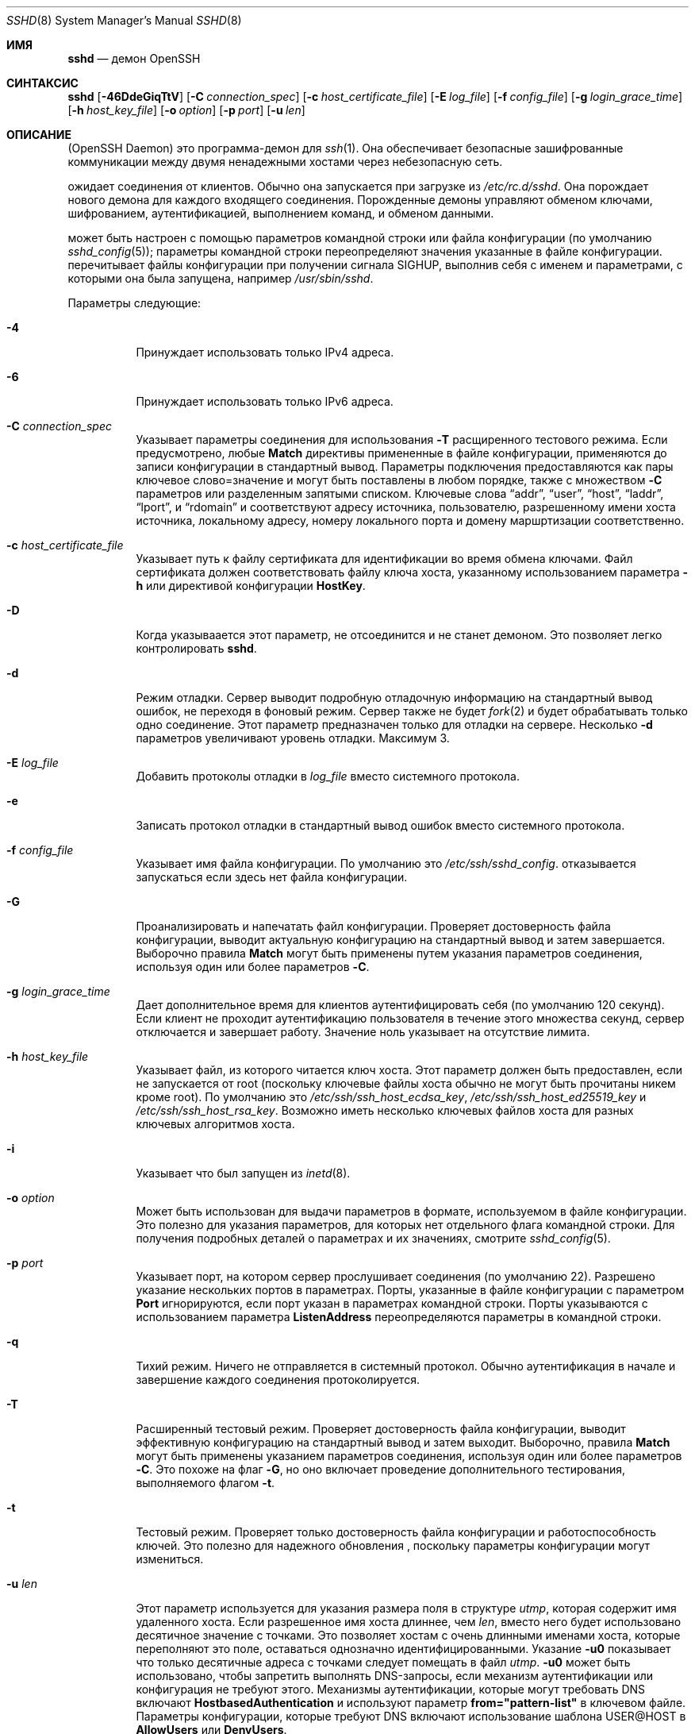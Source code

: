 .\"
.\" Author: Tatu Ylonen <ylo@cs.hut.fi>
.\" Copyright (c) 1995 Tatu Ylonen <ylo@cs.hut.fi>, Espoo, Finland
.\"                    All rights reserved
.\"
.\" As far as I am concerned, the code I have written for this software
.\" can be used freely for any purpose.  Any derived versions of this
.\" software must be clearly marked as such, and if the derived work is
.\" incompatible with the protocol description in the RFC file, it must be
.\" called by a name other than "ssh" or "Secure Shell".
.\"
.\" Copyright (c) 1999,2000 Markus Friedl.  All rights reserved.
.\" Copyright (c) 1999 Aaron Campbell.  All rights reserved.
.\" Copyright (c) 1999 Theo de Raadt.  All rights reserved.
.\"
.\" Redistribution and use in source and binary forms, with or without
.\" modification, are permitted provided that the following conditions
.\" are met:
.\" 1. Redistributions of source code must retain the above copyright
.\"    notice, this list of conditions and the following disclaimer.
.\" 2. Redistributions in binary form must reproduce the above copyright
.\"    notice, this list of conditions and the following disclaimer in the
.\"    documentation and/or other materials provided with the distribution.
.\"
.\" THIS SOFTWARE IS PROVIDED BY THE AUTHOR ``AS IS'' AND ANY EXPRESS OR
.\" IMPLIED WARRANTIES, INCLUDING, BUT NOT LIMITED TO, THE IMPLIED WARRANTIES
.\" OF MERCHANTABILITY AND FITNESS FOR A PARTICULAR PURPOSE ARE DISCLAIMED.
.\" IN NO EVENT SHALL THE AUTHOR BE LIABLE FOR ANY DIRECT, INDIRECT,
.\" INCIDENTAL, SPECIAL, EXEMPLARY, OR CONSEQUENTIAL DAMAGES (INCLUDING, BUT
.\" NOT LIMITED TO, PROCUREMENT OF SUBSTITUTE GOODS OR SERVICES; LOSS OF USE,
.\" DATA, OR PROFITS; OR BUSINESS INTERRUPTION) HOWEVER CAUSED AND ON ANY
.\" THEORY OF LIABILITY, WHETHER IN CONTRACT, STRICT LIABILITY, OR TORT
.\" (INCLUDING NEGLIGENCE OR OTHERWISE) ARISING IN ANY WAY OUT OF THE USE OF
.\" THIS SOFTWARE, EVEN IF ADVISED OF THE POSSIBILITY OF SUCH DAMAGE.
.\"
.\" $OpenBSD: sshd.8,v 1.325 2023/09/19 20:37:07 deraadt Exp $
.Dd $Mdocdate: September 19 2023 $
.Dt SSHD 8
.Os
.Sh ИМЯ
.Nm sshd
.Nd демон OpenSSH
.Sh СИНТАКСИС
.Nm sshd
.Bk -words
.Op Fl 46DdeGiqTtV
.Op Fl C Ar connection_spec
.Op Fl c Ar host_certificate_file
.Op Fl E Ar log_file
.Op Fl f Ar config_file
.Op Fl g Ar login_grace_time
.Op Fl h Ar host_key_file
.Op Fl o Ar option
.Op Fl p Ar port
.Op Fl u Ar len
.Ek
.Sh ОПИСАНИЕ
.Nm
(OpenSSH Daemon) это программа-демон для
.Xr ssh 1 .
Она обеспечивает безопасные зашифрованные коммуникации между двумя ненадежными хостами
через небезопасную сеть.
.Pp
.Nm
ожидает соединения от клиентов.
Обычно она запускается при загрузке из
.Pa /etc/rc.d/sshd .
Она порождает нового
демона для каждого входящего соединения.
Порожденные демоны управляют
обменом ключами, шифрованием, аутентификацией, выполнением команд,
и обменом данными.
.Pp
.Nm
может быть настроен с помощью параметров командной строки или файла конфигурации
(по умолчанию
.Xr sshd_config 5 ) ;
параметры командной строки переопределяют значения указанные в
файле конфигурации.
.Nm
перечитывает файлы конфигурации при получении сигнала
.Dv SIGHUP ,
выполнив себя с именем и параметрами, с которыми она была запущена, например\&
.Pa /usr/sbin/sshd .
.Pp
Параметры следующие:
.Bl -tag -width Ds
.It Fl 4
Принуждает
.Nm
использовать только IPv4 адреса.
.It Fl 6
Принуждает
.Nm
использовать только IPv6 адреса.
.It Fl C Ar connection_spec
Указывает параметры соединения для использования
.Fl T
расщиренного тестового режима.
Если предусмотрено, любые
.Cm Match
директивы примененные в файле конфигурации, применяются до
записи конфигурации в стандартный вывод.
Параметры подключения предоставляются как пары ключевое слово=значение и могут быть
поставлены в любом порядке, также с множеством
.Fl C
параметров или разделенным запятыми списком.
Ключевые слова
.Dq addr ,
.Dq user ,
.Dq host ,
.Dq laddr ,
.Dq lport ,
и
.Dq rdomain
и соответствуют адресу источника, пользователю, разрешенному имени хоста источника,
локальному адресу, номеру локального порта и домену маршртизации соответственно.
.It Fl c Ar host_certificate_file
Указывает путь к файлу сертификата для идентификации
.Nm
во время обмена ключами.
Файл сертификата должен соответствовать файлу ключа хоста, указанному использованием параметра
.Fl h
или директивой конфигурации
.Cm HostKey .
.It Fl D
Когда указываается этот параметр,
.Nm
не отсоединится и не станет демоном.
Это позволяет легко контролировать
.Nm sshd .
.It Fl d
Режим отладки.
Сервер выводит подробную отладочную информацию на стандартный вывод ошибок,
не переходя в фоновый режим.
Сервер также не будет
.Xr fork 2
и будет обрабатывать только одно соединение.
Этот параметр предназначен только для отладки на сервере.
Несколько
.Fl d
параметров увеличивают уровень отладки.
Максимум 3.
.It Fl E Ar log_file
Добавить протоколы отладки в 
.Ar log_file
вместо системного протокола.
.It Fl e
Записать протокол отладки в стандартный вывод ошибок вместо системного протокола.
.It Fl f Ar config_file
Указывает имя файла конфигурации.
По умолчанию это
.Pa /etc/ssh/sshd_config .
.Nm
отказывается запускаться если здесь нет файла конфигурации.
.It Fl G
Проанализировать и напечатать файл конфигурации.
Проверяет достоверность файла конфигурации, выводит актуальную конфигурацию
на стандартный вывод и затем завершается.
Выборочно правила
.Cm Match
могут быть применены путем указания параметров соединения, используя один или более параметров
.Fl C .
.It Fl g Ar login_grace_time
Дает дополнительное время для клиентов аутентифицировать себя (по умолчанию
120 секунд).
Если клиент не проходит аутентификацию пользователя в течение
этого множества секунд, сервер отключается и завершает работу.
Значение ноль указывает на отсутствие лимита.
.It Fl h Ar host_key_file
Указывает файл, из которого читается ключ хоста.
Этот параметр должен быть предоставлен, если
.Nm
не запускается от root (поскольку
ключевые файлы хоста обычно не могут быть прочитаны никем кроме root).
По умолчанию это
.Pa /etc/ssh/ssh_host_ecdsa_key ,
.Pa /etc/ssh/ssh_host_ed25519_key
и
.Pa /etc/ssh/ssh_host_rsa_key .
Возможно иметь несколько ключевых файлов хоста для
разных ключевых алгоритмов хоста.
.It Fl i
Указывает что
.Nm
был запущен из
.Xr inetd 8 .
.It Fl o Ar option
Может быть использован для выдачи параметров в формате, используемом в файле конфигурации.
Это полезно для указания параметров, для которых нет отдельного
флага командной строки.
Для получения подробных деталей о параметрах и их значениях, смотрите
.Xr sshd_config 5 .
.It Fl p Ar port
Указывает порт, на котором сервер прослушивает соединения
(по умолчанию 22).
Разрешено указание нескольких портов в параметрах.
Порты, указанные в файле конфигурации с параметром
.Cm Port
игнорируются, если порт указан в параметрах командной строки.
Порты указываются с использованием параметра
.Cm ListenAddress
переопределяются параметры в командной строки.
.It Fl q
Тихий режим.
Ничего не отправляется в системный протокол.
Обычно аутентификация в начале и завершение каждого соединения протоколируется.
.It Fl T
Расширенный тестовый режим.
Проверяет достоверность файла конфигурации, выводит эффективную конфигурацию
на стандартный вывод и затем выходит.
Выборочно, правила
.Cm Match
могут быть применены указанием параметров соединения, используя один или более параметров
.Fl C .
Это похоже на флаг
.Fl G ,
но оно включает проведение дополнительного тестирования, выполняемого флагом
.Fl t .
.It Fl t
Тестовый режим.
Проверяет только достоверность файла конфигурации и работоспособность ключей.
Это полезно для надежного обновления
.Nm 
, поскольку параметры конфигурации могут измениться.
.It Fl u Ar len
Этот параметр используется для указания размера поля в структуре
.Vt utmp ,
которая содержит имя удаленного хоста.
Если разрешенное имя хоста длиннее, чем
.Ar len ,
вместо него будет использовано десятичное значение с точками.
Это позволяет хостам с очень длинными именами хоста, которые 
переполняют это поле, оставаться однозначно идентифицированными.
Указание
.Fl u0
показывает что только десятичные адреса с точками
следует помещать в файл
.Pa utmp .
.Fl u0
может быть использовано, чтобы запретить
.Nm
выполнять DNS-запросы, если механизм аутентификации
или конфигурация не требуют этого.
Механизмы аутентификации, которые могут требовать DNS включают
.Cm HostbasedAuthentication
и используют параметр
.Cm from="pattern-list"
в ключевом файле.
Параметры конфигурации, которые требуют DNS включают использование шаблона
USER@HOST в
.Cm AllowUsers
или
.Cm DenyUsers .
.It Fl V
Отображает номер версии и завершается.
.El
.Sh АУТЕНТИФИКАЦИЯ
OpenSSH SSH демон поддерживает только протокол SSH 2.
Каждый хост имеет свой специфичный ключ,
используемый для идентификации хоста.
Всякий раз, когда клиент подключается, демон отвечает свой публичный ключ
вместе с ответом.
Клиент сравнивает
ключ хоста со свой собственной базой данных для проверки, что он не изменился.
Дальнейшая секретность обеспечивается соглашением о ключах Диффи-Хеллмана.
Результатом такого согласования ключей является общий сеансовый ключ.
Остальная часть сеанса шифруется с использованием симметричного шифра.
Клиент выбирает используемый алгоритм шифрования
из числа предложенных сервером.
Кроме того, целостность сеанса обеспечивается
с помощью криптографического ключа аутентификации (MAC).
.Pp
Наконец, сервер и клиент вступают в диалог аутентификации.
Клиент пытается аутентифицировать себя, используя
аутентификацию на основе хоста, аутентификацию с
открытым ключом, аутентификацию по
запросу-ответу
или аутентификацию по паролю.
.Pp
Независимо от типа аутентификации, учетная запись проверяется, чтобы
убедиться, что она доступна.  Учетная запись недоступна, если она
заблокирована, указана в
.Cm DenyUsers
или его группа указана в
.Cm DenyGroups
\&. Определение заблокированной учетной записи зависит от системы. Некоторые платформы
имеют собственную базу данных учетных записей (например, AIX), а некоторые изменяют поле пароля (
.Ql \&*LK\&*
в Solaris и UnixWare,
.Ql \&*
в HP-UX, содержащий
.Ql Nologin
в Tru64,
ведущий
.Ql \&*LOCKED\&*
в FreeBSD и ведущий
.Ql \&!
на большинстве Linux-систем).
Если существует требование отключить аутентификацию по паролю
для учетной записи, сохраняя при этом доступ к открытому ключу, то в поле пароль
должно быть установлено значение, отличное от этих значений (например,
.Ql NP
или
.Ql \&*NP\&*
).
.Pp
Если клиент успешно прошел аутентификацию, открывается диалог для
подготовки сеанса.
В это время клиент может запросить
такие действия, как выделение псевдо-терминала, переадресация соединений X11,
переадресация TCP-соединений или переадресация
соединения агента аутентификации по защищенному каналу.
.Pp
После этого клиент запрашивает либо интерактивную оболочку, либо выполнение
неинтерактивной команды, которую
.Nm
выполнит через пользовательскую оболочку, используя свой параметр
.Fl c .
Затем стороны переходят в режим сеанса.
В этом режиме любая из сторон может отправлять
данные в любое время, и такие данные передаются в/из
командной строки или команды на стороне сервера, и терминала пользователя на стороне клиента.
.Pp
Когда пользовательская программа завершает работу и все переадресованные X11 и другие
соединения закрыты, сервер отправляет клиенту статус завершения команды, и обе стороны завершают работу.
.Sh ПРОЦЕСС ВХОДА В СИСТЕМУ
Когда пользователь успешно входит в систему,
.Nm
выполняет следующие действия:
.Bl -enum -offset indent
.It
Если для входа используется tty и не была указана ни одна команда,
выводится время последнего входа в систему и
.Pa /etc/motd
(если это не запрещено в файле конфигурации или с помощью
.Pa ~/.hushlogin ;
смотрите раздел
.Sx FILES
).
.It
Если для входа используется tty, записывается время входа в систему.
.It
Проверяются
.Pa /etc/nologin и
.Pa /var/run/nologin ;
если таковой существует, выводится содержимое и завершается
(если только он не является root).
.It
Запускается с обычными правами пользователя.
.It
Настраивает базовую среду.
.It
Читает содержимое файла файла
.Pa ~/.ssh/environment ,
если он существует, и пользователям разрешено изменять свое окружение.
Смотрите параметр
.Cm PermitUserEnvironment
в
.Xr sshd_config 5 .
.It
Переходит в домашний каталог пользователя.
.It
Если
.Pa ~/.ssh/rc
существует и параметр
.Xr sshd_config 5
.Cm PermitUserRC
установлен, запускает его; если же существует
.Pa /etc/ssh/sshrc ,
то запускает
его; в противном случае запускается
.Xr xauth 1 .
Файлы
.Dq rc
передаются
протоколу аутентификации X11 и cookie из стандартного ввода.
Смотрите
.Sx SSHRC ,
ниже.
.It
Запускает оболочку пользователя или команду.
Все команды выполняются под учетной записью пользователя, как указано в
системной базе данных паролей.
.El
.Sh SSHRC
Если файл
.Pa ~/.ssh/rc
существует,
.Xr sh 1
запускает его после чтения файлов
окружения, но перед запуском пользовательской оболочки или команды.
Он не должен выдавать никаких выходных данных в стандартный вывод; вместо этого должна использоваться стандартный вывод ошибок.
Если используется переадресация X11, она получит пару "proto cookie" в
своем стандартном вводе(и
.Ev DISPLAY
в своем окружении).
Скрипт должен вызывать
.Xr xauth 1
потому что
.Nm
не будет автоматически запускать xauth для добавления X11 cookie.
.Pp
Основное назначение этого файла - запустить любые процедуры инициализации, которые могут потребоваться до того, как домашний каталог пользователя станет
доступным; AFS является конкретным примером такой среды.
.Pp
Этот файл, вероятно, будет содержать некоторый код инициализации, за которым последует
что-то похожее на:
.Bd -literal -offset 3n
if read proto cookie && [ -n "$DISPLAY" ]; then
	if [ `echo $DISPLAY | cut -c1-10` = 'localhost:' ]; then
		# X11UseLocalhost=yes
		echo add unix:`echo $DISPLAY |
		    cut -c11-` $proto $cookie
	else
		# X11UseLocalhost=no
		echo add $DISPLAY $proto $cookie
	fi | xauth -q -
fi
.Ed
.Pp
Если этот файл не существует,
.Pa /etc/ssh/sshrc
запускается, и если
он также не существует, для добавления cookie используется xauth.
.Sh ФОРМАТ ФАЙЛА AUTHORIZED_KEYS
.Cm AuthorizedKeysFile
указывает файлы, содержащие открытые ключи для
аутентификации с помощью открытого ключа;
если этот параметр не указан, по умолчанию это
.Pa ~/.ssh/authorized_keys
и
.Pa ~/.ssh/authorized_keys2 .
Каждая строка файла содержит один
ключ (пустые строки и строки, начинающиеся с
.Ql #
игнорируются как
комментарии).
Открытые ключи состоят из следующих полей, разделенных пробелами:
параметры, тип ключа, ключ в кодировке base64, комментарий.
Поле параметры является необязательным.
Поддерживаются следующие типы ключей:
.Pp
.Bl -item -compact -offset indent
.It
sk-ecdsa-sha2-nistp256@openssh.com
.It
ecdsa-sha2-nistp256
.It
ecdsa-sha2-nistp384
.It
ecdsa-sha2-nistp521
.It
sk-ssh-ed25519@openssh.com
.It
ssh-ed25519
.It
ssh-dss
.It
ssh-rsa
.El
.Pp
Поле для комментариев ни для чего не используется (но может быть удобным для
пользователя при идентификации ключа).
.Pp
Обратите внимание, что длина строк в этом файле может составлять несколько сотен байт
(из-за размера кодировки с открытым ключом)
, но не более 8 килобайт, что позволяет использовать ключи RSA объемом до 16 килобит.
Вы не хотите вводить их; вместо этого скопируйте
.Pa id_dsa.pub ,
.Pa id_ecdsa.pub ,
.Pa id_ecdsa_sk.pub ,
.Pa id_ed25519.pub ,
.Pa id_ed25519_sk.pub ,
или
.Pa id_rsa.pub
файл и отредактируйте его.
.Pp
.Nm
устанавливает минимальный размер модуля ключа RSA в 1024 бита.
.Pp
Параметры (если таковые имеются) состоят из
спецификаций опций, разделенных запятыми.
Пробелы не допускаются, за исключением двойных кавычек.
Поддерживаются следующие спецификации параметров (обратите
внимание, что ключевые слова параметров не чувствительны к регистру):
.Bl -tag -width Ds
.It Cm agent-forwarding
Включает переадресацию агента аутентификации, которая ранее была отключена с помощью параметра
.Cm restrict
.It Cm cert-authority
Указывает, что указанный ключ является центром сертификации (CA), которому
доверено проверять подписанные сертификаты для аутентификации пользователя.
.Pp
Сертификаты могут содержать ограничения доступа, аналогичные этим параметрам ключа.
Если присутствуют как ограничения сертификата, так и параметры ключа, применяется наиболее
строгое объединение из них.
.It Cm command="command"
Указывает, что команда выполняется всякий раз, когда этот ключ используется для
аутентификации.
Команда, введенная пользователем (если таковая имеется), игнорируется.
Команда выполняется с помощью pty, если клиент запрашивает pty;
в противном случае она выполняется без tty.
Если требуется 8-битный чистый канал,
не нужно запрашивать pty или следует указать
.Cm no-pty .
Кавычка может быть включена в команду с обратной косой чертой перед ней.
.Pp
Этот параметр может быть полезен
для ограничения доступа к определенным открытым ключам для выполнения только определенной операции.
Примером может служить ключ, который разрешает удаленное резервное копирование, но ни что иное.
Обратите внимание, что клиент может указать переадресацию по протоколу TCP и/или X11, если они явно не запрещены, например, с помощью параметра ключа
.Cm restrict .
.Pp
Команда, первоначально предоставленная клиентом, доступна в переменной среды
.Ev SSH_ORIGINAL_COMMAND .
Обратите внимание, что этот параметр применяется к командной строке, выполнению команды или подсистемы.
Также обратите внимание, что эта команда может быть заменена директивой
.Xr sshd_config 5
.Cm ForceCommand .
.Pp
Если указана команда и принудительная команда встроена в сертификат, используемый для аутентификации, то сертификат будет принят только в том случае, если эти
две команды идентичны.
.It Cm environment="NAME=value"
Указывает, что строка должна быть добавлена в среду при
входе в систему с использованием этого ключа.
Переменные среды, заданные таким образом, 
переопределяют другие значения среды по умолчанию.
Допускается несколько параметров данного типа.
Обработка среды отключена по умолчанию и
управляется с помощью параметра
.Cm PermitUserEnvironment .
.It Cm expiry-time="timespec"
Указывает время, по истечении которого ключ не будет принят.
Время может быть указано в виде даты YYYYMMDD[Z] или времени YYYYMMDDHHMM[SS][Z].
Даты и время будут интерпретироваться в системном часовом поясе, если
к ним не добавлен символ Z, и в этом случае они будут интерпретироваться в часовом поясе UTC.
.It Cm from="pattern-list"
Указывает, что в дополнение к аутентификации с помощью открытого ключа
в списке шаблонов, разделенных запятыми, должно присутствовать либо каноническое имя удаленного хоста, либо его IP-адрес.
Смотрите PATTERNS в
.Xr ssh_config 5
для получения дополнительной информации о шаблонах.
.Pp
В дополнение к подстановочному знаку, который может быть применен к именам хостов или
адресам, строфа
.Cm from
может соответствовать IP-адресам с использованием обозначения CIDR адреса/маски.
.Pp
Целью этого параметра является дополнительное повышение безопасности:
аутентификация с помощью открытого ключа сама по себе не обеспечивает доверия к сети, серверам имен или
чему-либо еще (кроме ключа); однако, если кто-то каким-то образом украдет ключ,
он позволит злоумышленнику войти в систему из любой точки мира.
Этот дополнительный параметр усложняет использование украденного ключа 
(серверы имен и/или маршрутизаторы должны быть скомпрометированы в дополнение к
самому ключу).
.It Cm no-agent-forwarding
Запрещает переадресацию агента аутентификации, когда этот ключ используется для
аутентификации.
.It Cm no-port-forwarding
Запрещает переадресацию TCP, когда этот ключ используется для аутентификации.
Любые запросы клиента на переадресацию порта будут возвращать сообщение об ошибке.
Это может быть использовано, например, в сочетании с опцией
.Cm command .
.It Cm no-pty
Предотвращает выделение tty (запрос на выделение pty завершится ошибкой).
.It Cm no-user-rc
Отключает выполнение
.Pa ~/.ssh/rc .
.It Cm no-X11-forwarding
Запрещает переадресацию X11, когда этот ключ используется для аутентификации.
Любые запросы клиента на переадресацию X11 будут возвращать сообщение об ошибке.
.It Cm permitlisten="[host:]port"
Ограничивает удаленную переадресацию портов с помощью параметра
.Xr ssh 1
.Fl R , 
таким образом, чтобы она могла прослушивать только указанный хост (необязательно) и порт.
Адреса IPv6 можно указать, заключив их в квадратные скобки.
Несколькко параметров
.Cm permitlisten
могут быть применены через запятую.
Имена хостов могут содержать шаблоны, как описано в разделе PATTERNS в
.Xr ssh_config 5 .
.Cm * 
вместо порта соответствует любому порту.
Обратите внимание, что настройка
.Cm GatewayPorts
может дополнительно ограничить адреса прослушивания.
Обратите внимание, что
.Xr ssh 1
будет использовать имя хоста
.Dq localhost
если при запросе переадресации не был указан прослушиваемый хост и
это имя обрабатывается иначе, чем явные адреса локального хоста
.Dq 127.0.0.1
и
.Dq ::1 .
.It Cm permitopen="host:port"
Ограничивает переадресацию локальных портов с помощью параметра
.Xr ssh 1
.Fl L
позволяющего подключаться только к указанному хосту и порту.
Адреса IPv6 можно указать, заключив адрес в квадратные скобки.
Несколько параметров
.Cm permitopen
могут быть использованы через запятую.
Для указанных имен хостов не выполняется сопоставление с шаблоном или поиск по имени, они должны быть буквальными именами хостов и/или адресами.
.Cm * 
вместо порта соответствует любому порту.
.It Cm port-forwarding
Включить переадресацию портов, ранее отключенную с помощью параметра
.Cm restrict .
.It Cm principals="principals"
В строке
.Cm cert-authority ,
указываются разрешенные участников для проверки подлинности сертификата в
виде списка, разделенного запятыми.
Чтобы сертификат был принят, по крайней мере одно имя из этого списка должно присутствовать в
списке участников сертификата.
Этот параметр игнорируется для ключей, которые не помечены как доверенные
лица, подписывающие сертификаты, используя параметр
.Cm cert-authority .
.It Cm pty
Разрешает распределение tty, ранее отключенное с помощью параметра
.Cm restrict .
.It Cm no-touch-required
Для подписей, созданных с использованием этого ключа, не требуется демонстрация присутствия пользователя.
Этот параметр имеет смысл только для алгоритмов аутентификации FIDO
.Cm ecdsa-sk
и
.Cm ed25519-sk .
.It Cm verify-required
Требуется, чтобы подписи, сделанные с использованием этого ключа, подтверждали, что они проверили
пользователя, например, с помощью PIN-кода.
Этот параметр имеет смысл только для алгоритмов аутентификации FIDO
.Cm ecdsa-sk
и
.Cm ed25519-sk .
.It Cm restrict
Выключает все ограничения, т.е. отключает переадресацию портов, агентов и X11,
а также отключите распределение PTY
и выполнение
.Pa ~/.ssh/rc .
Если в будущем к файлам authorized_keys будут добавлены какие-либо возможности ограничения,
они будут включены в этот набор.
.It Cm tunnel="n"
Принудительно подключает устройство
.Xr tun 4
к серверу.
При отсутствии этого параметра будет использовано следующее доступное устройство, если
клиент запросит туннель.
.It Cm user-rc
Включает выполнение
.Pa ~/.ssh/rc ,
которое ранее было отключено с помощью параметра
.Cm restrict .
.It Cm X11-forwarding
Разрешает переадресацию X11, которая ранее была отключена с помощью параметра
.Cm restrict .
.El
.Pp
Пример файла authorized_keys:
.Bd -literal -offset 3n
# Комментарии допускаются в начале строки. Допускаются пустые строки.
# Простой ключ, без ограничений
ssh-rsa ...
# Принудительная команда, отключающая PTY и всю переадресацию
restrict,command="dump /home" ssh-rsa ...
# RОграничение адресатов переадресации по ssh -L
permitopen="192.0.2.1:80",permitopen="192.0.2.2:25" ssh-rsa ...
# Ограничение прослушивателей пересылки по ssh -R
permitlisten="localhost:8080",permitlisten="[::1]:22000" ssh-rsa ...
# Конфигурация для туннельной переадресации
tunnel="0",command="sh /etc/netstart tun0" ssh-rsa ...
# Переопределение ограничения для разрешения распределения PTY
restrict,pty,command="nethack" ssh-rsa ...
# Разрешить использование клавиши FIDO без необходимости касания
no-touch-required sk-ecdsa-sha2-nistp256@openssh.com ...
# Требуется подтверждение пользователя (например, PIN-код или биометрические данные) для получения ключа FIDO
verify-required sk-ecdsa-sha2-nistp256@openssh.com ...
# Доверенный ключу CA, разрешайте бесконтактный доступ к FIDO, если это запрошено в сертификате
cert-authority,no-touch-required,principals="user_a" ssh-rsa ...
.Ed
.Sh ФОРМАТ ФАЙЛА SSH_KNOWN_HOSTS
Файлы
.Pa /etc/ssh/ssh_known_hosts
и
.Pa ~/.ssh/known_hosts
содержат открытые ключи хостов для всех известных хостов.
Глобальный файл должен
быть подготовлен администратором (необязательно), а файл для каждого пользователя
поддерживается автоматически: всякий раз, когда пользователь подключается к неизвестному хосту,
его ключ добавляется в файл для каждого пользователя.
.Pp
Каждая строка в этих файлах содержит следующие поля: маркер (необязательно),
имена хостов, тип ключа, ключ в кодировке base64, комментарий.
Поля разделены пробелами.
.Pp
Маркер необязателен, но если он присутствует, то это должен быть один из
.Dq @cert-authority ,
чтобы указать, что строка содержит ключ центра сертификации (CA),
или
.Dq @revoked ,
чтобы указать, что ключ, содержащийся в строке, аннулирован и никогда не должен
быть принят.
На ключевой линии следует использовать только один маркер.
.Pp
Имена хостов - это список шаблонов, разделенных запятыми
.Pf ( Ql *
и
.Ql \&?
действуют как
шаблоны); каждый шаблон, в свою очередь, сопоставляется с именем хоста.
Когда
.Nm sshd
выполняет аутентификацию клиента, например, при использовании
.Cm HostbasedAuthentication ,
это будет каноническое имя клиентского хоста.
Когда
.Xr ssh 1
производит аутентификацию сервера - это будет имя хоста,
указанное пользователем, значение
.Xr ssh 1
.Cm HostkeyAlias
если оно было указано, или каноническое имя хоста сервера, если параметр
.Xr ssh 1
.Cm CanonicalizeHostname
был использован.
.Pp
Шаблону также может предшествовать
.Ql \&!
чтобы указать на отрицание: если имя хоста соответствует отрицаемому
шаблону, оно не принимается (этой строкой), даже если оно соответствует другому
шаблону в строке.
Имя хоста или адрес могут быть необязательно заключены в скобки
.Ql \&[
и
.Ql \&]
с последующим
.Ql \&:
и нестандартным номером порта.
.Pp
В качестве альтернативы, имена хостов могут храниться в хэшированном виде, который скрывает имена хостов
и адреса в случае раскрытия содержимого файла.
Хэшированные имена хостов начинаются с символа
.Ql | .
В одной строке может отображаться только одно хэшированное имя хоста, и ни один из вышеперечисленных
операторов отрицания или подстановочных знаков не может быть применен.
.Pp
Тип ключа и ключ в кодировке base64 берутся непосредственно из ключа хоста; они
могут быть получены, например, из
.Pa /etc/ssh/ssh_host_rsa_key.pub .
Необязательное поле для комментариев продолжается до конца строки и не используется.
.Pp
Строки, начинающиеся с
.Ql #
и пустые строки игнорируются как комментарии.
.Pp
При выполнении проверки подлинности хоста проверка подлинности принимается, если какая-либо
соответствующая строка содержит соответствующий ключ; либо тот, который точно соответствует, либо,
если сервер предоставил сертификат для проверки подлинности, ключ
центра сертификации, подписавшего сертификат.
Чтобы ключу можно было доверять в качестве центра сертификации, он должен использовать маркер, описанный выше.
.Dq @cert-authority ,
описанный выше.
.Pp
Файл известных хостов также предоставляет возможность помечать ключи как аннулированные,
например, когда известно, что связанный с ними закрытый ключ был
украден.
Аннулированные ключи указываются путем включения маркера
.Dq @revoked
в начале строки ключа и никогда не принимаются для
проверки подлинности или в качестве центров сертификации, а вместо этого
выдают предупреждение от
.Xr ssh 1
когда они встречаются.
.Pp
Допустимо (но не
рекомендуется) использовать одни и те же имена в разных строках или разных ключах хоста.
Это неизбежно произойдет, если в файл будут помещены краткие формы имен хостов
из разных доменов.
Возможно, что файлы содержат противоречивую информацию; аутентификация
принимается, если в любом из файлов можно найти достоверную информацию.
.Pp
Обратите внимание, что длина строк в этих файлах обычно составляет сотни символов, и вам определенно не захочется вводить ключи хоста вручную.
Лучше сгенерируйте их с помощью скрипта
.Xr ssh-keyscan 1 ,
или взяв, например,
.Pa /etc/ssh/ssh_host_rsa_key.pub
и добавить имена хостов в начале.
.Xr ssh-keygen 1
также предлагает некоторые базовые функции автоматического редактирования для
.Pa ~/.ssh/known_hosts
включая удаление хостов, соответствующих имени хоста, и преобразование всех
имен хостов в их хэшированные представления.
.Pp
Пример файла ssh_known_hosts:
.Bd -literal -offset 3n
# Комментарии разрешены в начале строки
cvs.example.net,192.0.2.10 ssh-rsa AAAA1234.....=
# Хэшированное имя хоста
|1|JfKTdBh7rNbXkVAQCRp4OQoPfmI=|USECr3SWf1JUPsms5AqfD5QfxkM= ssh-rsa
AAAA1234.....=
# Отозванный ключ
@revoked * ssh-rsa AAAAB5W...
# Ключ CA, принятый для любого хоста в *.mydomain.com или *.mydomain.org
@cert-authority *.mydomain.org,*.mydomain.com ssh-rsa AAAAB5W...
.Ed
.Sh ФАЙЛЫ
.Bl -tag -width Ds -compact
.It Pa ~/.hushlogin
Этот файл используется для того, чтобы не выводить на печать время последнего входа в систему и
.Pa /etc/motd ,
если
.Cm PrintLastLog
и
.Cm PrintMotd ,
соответственно,
включены.
Это не препятствует печати баннера, указанного в
.Cm Banner .
.Pp
.It Pa ~/.rhosts
Этот файл используется для аутентификации на основе хоста (смотрите
.Xr ssh 1
для получения дополнительной информации).
На некоторых компьютерах этот файл может быть
доступен для чтения во всем мире, если домашний каталог пользователя находится в разделе NFS,
поскольку
.Nm
читает его от имени root.
Кроме того, этот файл должен принадлежать пользователю
и не должен иметь разрешений на запись для кого-либо еще.
Рекомендуемое
разрешение для большинства компьютеров - чтение/запись для пользователя,
отсутствие доступа для других.
.Pp
.It Pa ~/.shosts
Этот файл используется точно так же, как
.Pa .rhosts ,
но допускает аутентификацию на основе хоста без разрешения входа в систему с
помощью rlogin/rsh.
.Pp
.It Pa ~/.ssh/
Этот каталог является расположением по умолчанию для всей пользовательской конфигурации
и информации об аутентификации.
Нет общего требования сохранять все содержимое этого каталога
в секрете, но рекомендуемые разрешения на чтение/запись/выполнение для пользователя
и отсутствие доступа для остальных.
.Pp
.It Pa ~/.ssh/authorized_keys
Содержит список открытых ключей (DSA, ECDSA, Ed25519, RSA), 
которые можно использовать для входа в систему под именем этого пользователя.
Формат этого файла описан выше.
Содержимое файла не является особо конфиденциальным, но рекомендуемые
права доступа - чтение/запись для пользователя и отсутствие доступа для остальных.
.Pp
Если этот файл, каталог
.Pa ~/.ssh
или домашний каталог пользователя доступен для записи
другим пользователям, то файл может быть изменен или заменен неавторизованными
пользователями.
В этом случае,
.Nm
не позволит его использовать, если только для параметра
.Cm StrictModes
не было установлено значение
.Dq no .
.Pp
.It Pa ~/.ssh/environment
Этот файл читается окружением при входе в систему (если он существует).
Он может содержать только пустые строки, строки комментариев (которые начинаются с
.Ql # )
и строки присвоения вида имя=значение.
Файл должен быть доступен
только для записи пользователем; он не должен быть доступен для чтения кем-либо еще.
Обработка окружения по умолчанию отключена и
управляется с помощью параметра
.Cm PermitUserEnvironment .
.Pp
.It Pa ~/.ssh/known_hosts
Содержит список ключей хоста для всех хостов, на которые пользователь заходил
и которые еще не включены в общесистемный список известных ключей хоста.
Формат этого файла описан выше.
Этот файл должен быть доступен для записи только root/владельцу и
может быть доступен для чтения всему миру (но не обязательно).
.Pp
.It Pa ~/.ssh/rc
Содержит процедуры инициализации, которые должны быть запущены до
того, как домашний каталог пользователя станет доступным.
Этот файл должен быть доступен только для записи пользователю и не должен быть
доступен для чтения кому-либо еще.
.Pp
.It Pa /etc/hosts.allow
.It Pa /etc/hosts.deny
Элементы управления доступом, которые должны быть реализованы с помощью tcp-оболочек, определены здесь.
Более подробная информация описана в
.Xr hosts_access 5 .
.Pp
.It Pa /etc/hosts.equiv
Этот файл предназначен для проверки подлинности на основе хоста (смотрите
.Xr ssh 1 ) .
Он должен быть доступен для записи только пользователю root.
.Pp
.It Pa /etc/moduli
Содержит группы Диффи-Хеллмана, используемые для метода обмена ключами "обмен группами Диффи-Хеллмана".
Формат файла описан в
.Xr moduli 5 .
Если в этом файле не найдено доступных групп, то будут использоваться фиксированные внутренние группы.
.Pp
.It Pa /etc/motd
Смотрите
.Xr motd 5 .
.Pp
.It Pa /etc/nologin
Если этот файл существует,
.Nm
не позволяет входить в систему никому, кроме пользователя root.
Содержимое файла
отображается всем, кто пытается войти в систему, затем подключения, не связанные с root, отклоняются.
Файл должен быть доступен для чтения всему миру.
.Pp
.It Pa /etc/shosts.equiv
Этот файл используется точно так же, как
.Pa hosts.equiv ,
но допускает аутентификацию на основе хоста без разрешения входа в систему с
помощью rlogin/rsh.
.Pp
.It Pa /etc/ssh/ssh_host_ecdsa_key
.It Pa /etc/ssh/ssh_host_ed25519_key
.It Pa /etc/ssh/ssh_host_rsa_key
Эти файлы содержат закрытые части ключей хоста.
Эти файлы должны принадлежать только пользователю root, быть доступны для чтения только пользователю root и
недоступны для других пользователей.
Обратите внимание, что
.Nm
не запускается, если эти файлы доступны для группы или всего мира.
.Pp
.It Pa /etc/ssh/ssh_host_ecdsa_key.pub
.It Pa /etc/ssh/ssh_host_ed25519_key.pub
.It Pa /etc/ssh/ssh_host_rsa_key.pub
Эти файлы содержат открытые части ключей хоста.
Эти файлы должны быть доступны для чтения всему миру, но доступны для записи только пользователю
root.
Их содержимое должно соответствовать соответствующим закрытым частям.
Эти файлы
на самом деле ни для чего не используются; они предоставлены для удобства
пользователя, чтобы их содержимое можно было скопировано в файлы известных хостов.
Эти файлы созданы с помощью
.Xr ssh-keygen 1 .
.Pp
.It Pa /etc/ssh/ssh_known_hosts
Общесистемный список известных ключей хоста.
Системный администратор должен подготовить этот файл, содержащий общедоступные ключи хоста для всех компьютеров в
организации.
Формат этого файла описан выше.
Этот файл должен быть доступен для записи только root и владельцу и
доступен для чтения всему миру.
.Pp
.It Pa /etc/ssh/sshd_config
Содержит конфигурационные данные для
.Nm sshd .
Формат файла и параметры конфигурации описаны в
.Xr sshd_config 5 .
.Pp
.It Pa /etc/ssh/sshrc
Похожий на
.Pa ~/.ssh/rc ,
он может использоваться для
специфичной для данного компьютера инициализации при входе в систему.
Этот файл должен быть доступен для записи только пользователю root и доступен для чтения всему миру.
.Pp
.It Pa /var/empty
Каталог
.Xr chroot 2 , 
используемый
.Nm
во время разделения привилегий на этапе предварительной аутентификации.
Каталог не должен содержать никаких файлов и должен принадлежать пользователю root
и не должен быть доступен для записи группе или миру.
.Pp
.It Pa /var/run/sshd.pid
Содержит ID процесса
.Nm ,
прослушивающего соединения (если есть несколько демонов, запущенных
одновременно для разных портов, здесь содержится идентификатор процесса,
запущенного последним).
Содержимое этого файла не является конфиденциальным; оно может быть доступно для чтения всему миру.
.El
.Sh СМОТРИТЕ ТАКЖЕ
.Xr scp 1 ,
.Xr sftp 1 ,
.Xr ssh 1 ,
.Xr ssh-add 1 ,
.Xr ssh-agent 1 ,
.Xr ssh-keygen 1 ,
.Xr ssh-keyscan 1 ,
.Xr chroot 2 ,
.Xr hosts_access 5 ,
.Xr login.conf 5 ,
.Xr moduli 5 ,
.Xr sshd_config 5 ,
.Xr inetd 8 ,
.Xr sftp-server 8
.Sh АВТОРЫ
OpenSSH является производной от оригинальной и бесплатной
версии ssh 1.2.12 от Tatu Ylonen.
Аарон Кэмпбелл, Боб Бек, Маркус Фридл, Нильс Провос,
Тео де Раадт и Дуг Сонг
устранили множество ошибок, добавили новые функции и
создали OpenSSH.
Маркус Фридл внес свой вклад в поддержку
протоколов SSH версий 1.5 и 2.0.
Нильс Провос и Маркус Фридл внесли
свой вклад в поддержку разделения привилегий.
